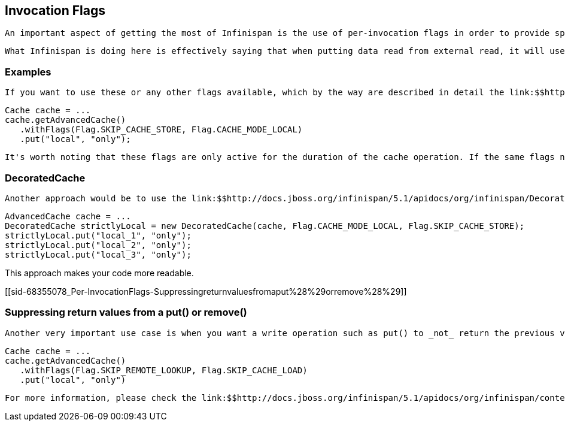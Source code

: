 [[sid-68355078]]

==  Invocation Flags

 An important aspect of getting the most of Infinispan is the use of per-invocation flags in order to provide specific behaviour to each particular cache call. By doing this, some important optimizations can be implemented potentially saving precious time and network resources. One of the most popular usages of flags can be found right in Cache API, underneath the link:$$http://docs.jboss.org/infinispan/5.0/apidocs/org/infinispan/Cache.html#putForExternalRead(K, V)$$[putForExternalRead()] method which is used to load an Infinispan cache with data read from an external resource. In order to make this call efficient, Infinispan basically calls a normal put operation passing the following flags: link:$$http://docs.jboss.org/infinispan/5.1/apidocs/org/infinispan/context/Flag.html#FAIL_SILENTLY$$[FAIL_SILENTLY] , link:$$http://docs.jboss.org/infinispan/5.1/apidocs/org/infinispan/context/Flag.html#FORCE_ASYNCHRONOUS$$[FORCE_ASYNCHRONOUS] , link:$$http://docs.jboss.org/infinispan/5.1/apidocs/org/infinispan/context/Flag.html#ZERO_LOCK_ACQUISITION_TIMEOUT$$[ZERO_LOCK_ACQUISITION_TIMEOUT] 

 What Infinispan is doing here is effectively saying that when putting data read from external read, it will use an almost-zero lock acquisition time and that if the locks cannot be acquired, it will fail silently without throwing any exception related to lock acquisition. It also specifies that regardless of the cache mode, if the cache is clustered, it will replicate asynchronously and so won't wait for responses from other nodes. The combination of all these flags make this kind of operation very efficient, and the efficiency comes from the fact this type of _putForExternalRead_ calls are used with the knowledge that client can always head back to a persistent store of some sorts to retrieve the data that should be stored in memory. So, any attempt to store the data is just a best effort and if not possible, the client should try again if there's a cache miss. 

[[sid-68355078_Per-InvocationFlags-Examples]]


=== Examples

 If you want to use these or any other flags available, which by the way are described in detail the link:$$http://docs.jboss.org/infinispan/5.1/apidocs/org/infinispan/context/Flag.html$$[Flag enumeration] , you simply need to get hold of the advanced cache and add the flags you need via the link:$$http://docs.jboss.org/infinispan/5.1/apidocs/org/infinispan/AdvancedCache.html#withFlags(org.infinispan.context.Flag...)$$[withFlags()] method call. For example: 


----
Cache cache = ...
cache.getAdvancedCache()
   .withFlags(Flag.SKIP_CACHE_STORE, Flag.CACHE_MODE_LOCAL)
   .put("local", "only"); 

----

 It's worth noting that these flags are only active for the duration of the cache operation. If the same flags need to be used in several invocations, even if they're in the same transaction, link:$$http://docs.jboss.org/infinispan/5.1/apidocs/org/infinispan/AdvancedCache.html#withFlags(org.infinispan.context.Flag...)$$[withFlags()] needs to be called repeatedly. Clearly, if the cache operation is to be replicated in another node, the flags are carried over to the remote nodes as well. 

[[sid-68355078_Per-InvocationFlags-DecoratedCache]]


=== DecoratedCache

 Another approach would be to use the link:$$http://docs.jboss.org/infinispan/5.1/apidocs/org/infinispan/DecoratedCache.html$$[DecoratedCache] wrapper. This allows you to reuse flags. For example: 


----
AdvancedCache cache = ...
DecoratedCache strictlyLocal = new DecoratedCache(cache, Flag.CACHE_MODE_LOCAL, Flag.SKIP_CACHE_STORE);
strictlyLocal.put("local_1", "only");
strictlyLocal.put("local_2", "only");
strictlyLocal.put("local_3", "only");

----

This approach makes your code more readable.

[[sid-68355078_Per-InvocationFlags-Suppressingreturnvaluesfromaput%28%29orremove%28%29]]


=== Suppressing return values from a put() or remove()

 Another very important use case is when you want a write operation such as put() to _not_ return the previous value. To do that, you need to use two flags to make sure that in a distributed environment, no remote lookup is done to potentially get previous value, and if the cache is configured with a cache loader, to avoid loading the previous value from the cache store. You can see these two flags in action in the following example: 


----
Cache cache = ...
cache.getAdvancedCache()
   .withFlags(Flag.SKIP_REMOTE_LOOKUP, Flag.SKIP_CACHE_LOAD)
   .put("local", "only")

----

 For more information, please check the link:$$http://docs.jboss.org/infinispan/5.1/apidocs/org/infinispan/context/Flag.html$$[Flag enumeration] javadoc. 

